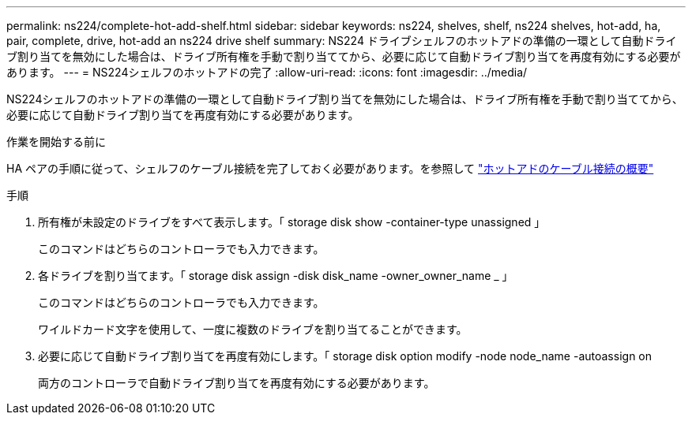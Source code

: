 ---
permalink: ns224/complete-hot-add-shelf.html 
sidebar: sidebar 
keywords: ns224, shelves, shelf, ns224 shelves, hot-add, ha, pair, complete, drive, hot-add an ns224 drive shelf 
summary: NS224 ドライブシェルフのホットアドの準備の一環として自動ドライブ割り当てを無効にした場合は、ドライブ所有権を手動で割り当ててから、必要に応じて自動ドライブ割り当てを再度有効にする必要があります。 
---
= NS224シェルフのホットアドの完了
:allow-uri-read: 
:icons: font
:imagesdir: ../media/


[role="lead"]
NS224シェルフのホットアドの準備の一環として自動ドライブ割り当てを無効にした場合は、ドライブ所有権を手動で割り当ててから、必要に応じて自動ドライブ割り当てを再度有効にする必要があります。

.作業を開始する前に
HA ペアの手順に従って、シェルフのケーブル接続を完了しておく必要があります。を参照して link:cable-overview-hot-add-shelf.html["ホットアドのケーブル接続の概要"]

.手順
. 所有権が未設定のドライブをすべて表示します。「 storage disk show -container-type unassigned 」
+
このコマンドはどちらのコントローラでも入力できます。

. 各ドライブを割り当てます。「 storage disk assign -disk disk_name -owner_owner_name _ 」
+
このコマンドはどちらのコントローラでも入力できます。

+
ワイルドカード文字を使用して、一度に複数のドライブを割り当てることができます。

. 必要に応じて自動ドライブ割り当てを再度有効にします。「 storage disk option modify -node node_name -autoassign on
+
両方のコントローラで自動ドライブ割り当てを再度有効にする必要があります。


